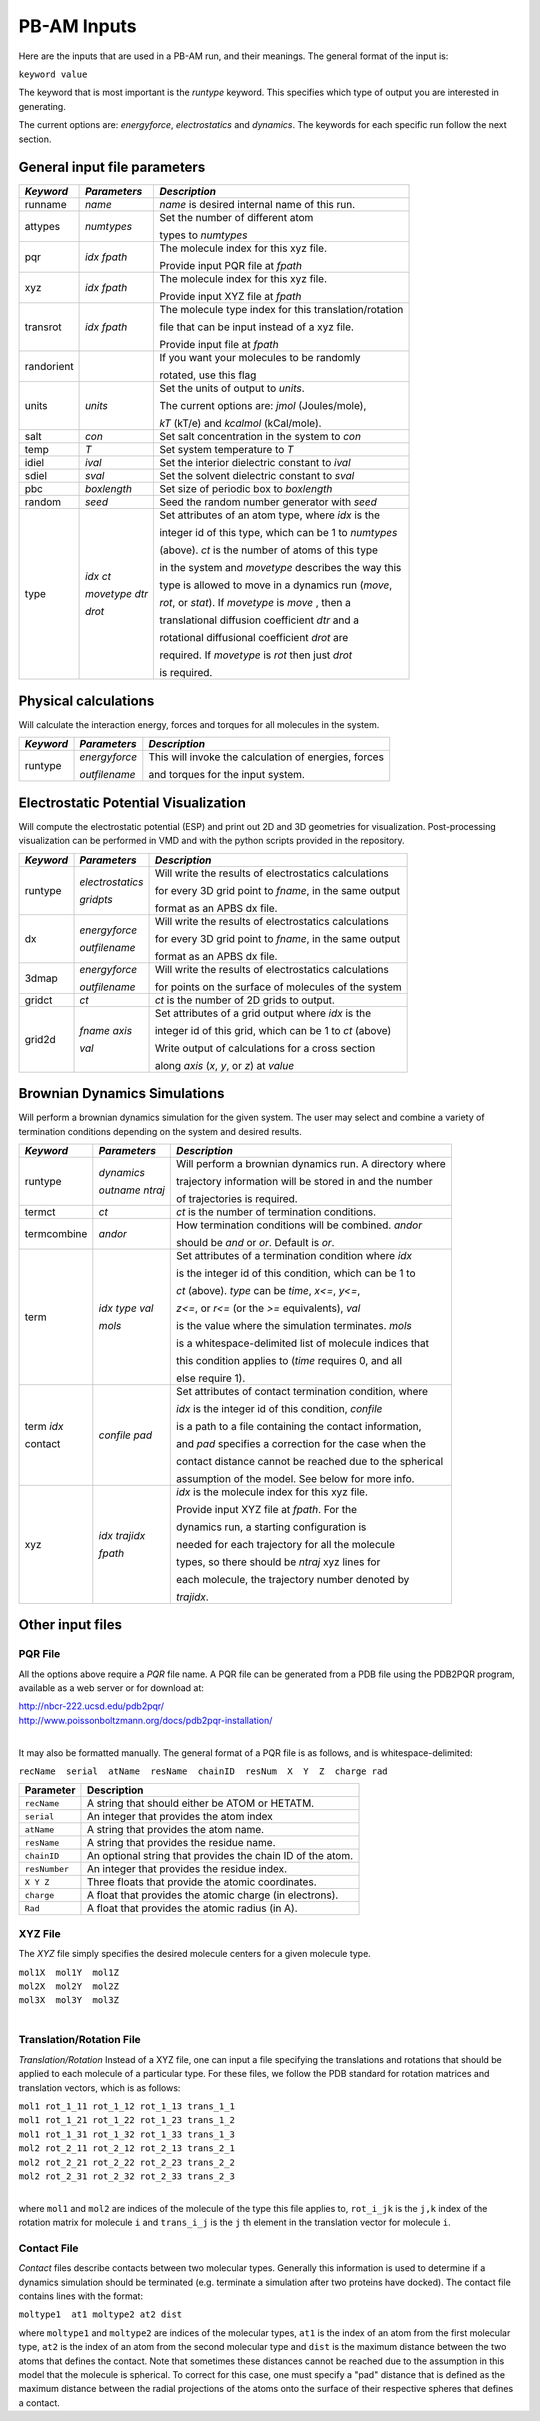 
PB-AM Inputs
============

Here are the inputs that are used in a PB-AM run, and
their meanings. The general format of the input is:

``keyword value``

The keyword that is most important is the `runtype` keyword.
This specifies which type of output you are interested in generating.

The current options are: `energyforce`, `electrostatics` 
and `dynamics`. The keywords for each specific run follow 
the next section.

General input file parameters
-----------------------------

+-------------+--------------------+--------------------------------------------------------+
| *Keyword*   |  *Parameters*      |  *Description*                                         |
|             |                    |                                                        |
+=============+====================+========================================================+
| runname     | `name`             | `name` is desired internal name of this run.           |
+-------------+--------------------+--------------------------------------------------------+
| attypes     | `numtypes`         | Set the number of different atom                       |
|             |                    |                                                        |
|             |                    | types to `numtypes`                                    |
+-------------+--------------------+--------------------------------------------------------+
| pqr         | `idx`  `fpath`     | The molecule index for this xyz file.                  |
|             |                    |                                                        |
|             |                    | Provide input PQR file at `fpath`                      |
+-------------+--------------------+--------------------------------------------------------+
| xyz         | `idx`  `fpath`     | The molecule index for this xyz file.                  |
|             |                    |                                                        |
|             |                    | Provide input XYZ file at `fpath`                      |
+-------------+--------------------+--------------------------------------------------------+
|  transrot   | `idx`  `fpath`     | The molecule type index for this translation/rotation  | 
|             |                    |                                                        |
|             |                    | file that can be input instead of a xyz file.          |
|             |                    |                                                        |
|             |                    | Provide input file at `fpath`                          |
+-------------+--------------------+--------------------------------------------------------+
|  randorient |                    | If you want your molecules to be randomly              |
|             |                    |                                                        |
|             |                    | rotated, use this flag                                 |
+-------------+--------------------+--------------------------------------------------------+
|  units      | `units`            | Set the units of output to `units`.                    |
|             |                    |                                                        |
|             |                    | The current options are: `jmol` (Joules/mole),         |
|             |                    |                                                        |
|             |                    | `kT` (kT/e) and `kcalmol` (kCal/mole).                 |
+-------------+--------------------+--------------------------------------------------------+
|  salt       | `con`              | Set salt concentration in the system to `con`          |
+-------------+--------------------+--------------------------------------------------------+
|  temp       | `T`                | Set system temperature to `T`                          |
+-------------+--------------------+--------------------------------------------------------+
|  idiel      | `ival`             | Set the interior dielectric constant to `ival`         |
+-------------+--------------------+--------------------------------------------------------+
|  sdiel      | `sval`             | Set the solvent dielectric constant to `sval`          |
+-------------+--------------------+--------------------------------------------------------+
|  pbc        | `boxlength`        | Set size of periodic box to `boxlength`                |
+-------------+--------------------+--------------------------------------------------------+
|  random     | `seed`             | Seed the random number generator with `seed`           |
+-------------+--------------------+--------------------------------------------------------+
|  type       |   `idx` `ct`       | Set attributes of an atom type, where `idx` is the     | 
|             |                    |                                                        |
|             |   `movetype` `dtr` | integer id of this type, which can be 1 to `numtypes`  |
|             |                    |                                                        |
|             |   `drot`           | (above). `ct` is the number of atoms of this type      |
|             |                    |                                                        |
|             |                    | in the system and `movetype` describes the way this    |
|             |                    |                                                        |
|             |                    | type is allowed to move in a dynamics run (`move`,     |
|             |                    |                                                        |
|             |                    | `rot`, or `stat`). If `movetype` is `move` , then a    |
|             |                    |                                                        |
|             |                    | translational diffusion coefficient `dtr` and a        |
|             |                    |                                                        |
|             |                    | rotational diffusional coefficient `drot` are          |
|             |                    |                                                        |
|             |                    | required. If `movetype` is `rot` then just `drot`      |
|             |                    |                                                        |
|             |                    | is required.                                           |
+-------------+--------------------+--------------------------------------------------------+




Physical calculations
---------------------

Will calculate the interaction energy, forces and torques
for all molecules in the system. 

+-------------+--------------------+--------------------------------------------------------+
| *Keyword*   |  *Parameters*      |  *Description*                                         |
|             |                    |                                                        |
+=============+====================+========================================================+
| runtype     | `energyforce`      | This will invoke the calculation of energies, forces   |
|             |                    |                                                        |
|             | `outfilename`      | and torques for the input system.                      |
+-------------+--------------------+--------------------------------------------------------+

Electrostatic Potential Visualization
-------------------------------------

Will compute the electrostatic potential (ESP)
and print out 2D and 3D geometries for visualization.
Post-processing visualization can be performed in VMD
and with the python scripts provided in the repository.

+-------------+--------------------+--------------------------------------------------------+
| *Keyword*   |  *Parameters*      |  *Description*                                         |
|             |                    |                                                        |
+=============+====================+========================================================+
| runtype     | `electrostatics`   | Will write the results of electrostatics calculations  |
|             |                    |                                                        |
|             | `gridpts`          | for every 3D grid point to `fname`, in the same output |
|             |                    |                                                        |
|             |                    | format as an APBS dx file.                             |
+-------------+--------------------+--------------------------------------------------------+
| dx          | `energyforce`      | Will write the results of electrostatics calculations  |
|             |                    |                                                        |
|             | `outfilename`      | for every 3D grid point to `fname`, in the same output |
|             |                    |                                                        |
|             |                    | format as an APBS dx file.                             |
+-------------+--------------------+--------------------------------------------------------+
| 3dmap       | `energyforce`      | Will write the results of electrostatics calculations  |
|             |                    |                                                        |
|             | `outfilename`      | for points on the surface of molecules of the system   |
+-------------+--------------------+--------------------------------------------------------+
| gridct      | `ct`               | `ct` is the number of 2D grids to output.              |
+-------------+--------------------+--------------------------------------------------------+
| grid2d      | `fname` `axis`     | Set attributes of a grid output where `idx` is the     |
|             |                    |                                                        |
|             | `val`              | integer id of this grid, which can be 1 to `ct` (above)|
|             |                    |                                                        |
|             |                    | Write output of calculations for a cross section       |
|             |                    |                                                        |
|             |                    | along `axis` (*x*, *y*, or *z*) at `value`             |
+-------------+--------------------+--------------------------------------------------------+




Brownian Dynamics Simulations
-----------------------------

Will perform a brownian dynamics simulation
for the given system. The user may select and 
combine a variety of termination conditions 
depending on the system and desired results.

+-------------+--------------------+--------------------------------------------------------+
| *Keyword*   |  *Parameters*      |  *Description*                                         |
|             |                    |                                                        |
+=============+====================+========================================================+
| runtype     | `dynamics`         | Will perform a brownian dynamics run. A directory where|
|             |                    |                                                        |
|             | `outname` `ntraj`  | trajectory information will be stored in and the number|
|             |                    |                                                        |
|             |                    | of trajectories is required.                           |
+-------------+--------------------+--------------------------------------------------------+
|  termct     | `ct`               | `ct` is the number of termination conditions.          |
+-------------+--------------------+--------------------------------------------------------+
|  termcombine| `andor`            | How termination conditions will be combined. `andor`   |
|             |                    |                                                        |
|             |                    | should be *and* or *or*. Default is *or*.              |
+-------------+--------------------+--------------------------------------------------------+
|  term       | `idx` `type` `val` | Set attributes of a termination condition where `idx`  |
|             |                    |                                                        |
|             | `mols`             | is the integer id of this condition, which can be 1 to |
|             |                    |                                                        |
|             |                    | `ct` (above). `type` can be *time*,  *x<=*, *y<=*,     |
|             |                    |                                                        |
|             |                    | *z<=*, or *r<=* (or the *>=* equivalents), `val`       |
|             |                    |                                                        |
|             |                    | is the value where the simulation terminates. `mols`   |
|             |                    |                                                        |
|             |                    | is a whitespace-delimited list of molecule indices that|
|             |                    |                                                        |
|             |                    | this condition applies to (*time* requires 0, and all  |
|             |                    |                                                        |
|             |                    | else require 1).                                       |
+-------------+--------------------+--------------------------------------------------------+
|  term `idx` | `confile` `pad`    | Set attributes of contact termination condition, where |
|             |                    |                                                        |
|  contact    |                    | `idx` is the integer id of this condition, `confile`   |
|             |                    |                                                        |
|             |                    | is a path to a file containing the contact information,|
|             |                    |                                                        |
|             |                    | and `pad` specifies a correction for the case when the |
|             |                    |                                                        |
|             |                    | contact distance cannot be reached due to the spherical|
|             |                    |                                                        |
|             |                    | assumption of the model. See below for more info.      |
+-------------+--------------------+--------------------------------------------------------+
|  xyz        | `idx` `trajidx`    | `idx` is the molecule index for this xyz file.         |
|             |                    |                                                        |
|             | `fpath`            | Provide input XYZ file at `fpath`. For the             |
|             |                    |                                                        |
|             |                    | dynamics run, a starting configuration is              |
|             |                    |                                                        |
|             |                    | needed for each trajectory for all the molecule        |
|             |                    |                                                        |
|             |                    | types, so there should be `ntraj` xyz lines for        |
|             |                    |                                                        |
|             |                    | each molecule, the trajectory number denoted by        |
|             |                    |                                                        |
|             |                    | `trajidx`.                                             |
+-------------+--------------------+--------------------------------------------------------+



Other input files
-----------------


PQR File
^^^^^^^^


All the options above require a *PQR* file name. A PQR file 
can be generated from a PDB file using the PDB2PQR program, 
available as a web server or for download at: 

| http://nbcr-222.ucsd.edu/pdb2pqr/
| http://www.poissonboltzmann.org/docs/pdb2pqr-installation/ 

|

It may also be formatted manually. The general format of a PQR 
file is as follows, and is whitespace-delimited: 

``recName  serial  atName  resName  chainID  resNum  X  Y  Z  charge rad``

===============  ==========================================================
Parameter        Description
===============  ==========================================================
``recName``      A string that should either be ATOM or HETATM.
---------------  ----------------------------------------------------------
``serial``       An integer that provides the atom index 
---------------  ----------------------------------------------------------
``atName``       A string that provides the atom name.
---------------  ----------------------------------------------------------
``resName``      A string that provides the residue name. 
---------------  ----------------------------------------------------------
``chainID``      An optional string that provides the chain ID of the atom.
---------------  ----------------------------------------------------------
``resNumber``    An integer that provides the residue index.
---------------  ----------------------------------------------------------
``X Y Z``        Three floats that provide the atomic coordinates.
---------------  ----------------------------------------------------------
``charge``       A float that provides the atomic charge (in electrons). 
---------------  ----------------------------------------------------------
``Rad``          A float that provides the atomic radius (in A).
===============  ==========================================================



XYZ File
^^^^^^^^

The *XYZ* file simply specifies the desired molecule 
centers for a given molecule type. 

| ``mol1X  mol1Y  mol1Z``
| ``mol2X  mol2Y  mol2Z``
| ``mol3X  mol3Y  mol3Z``

|

Translation/Rotation File
^^^^^^^^^^^^^^^^^^^^^^^^^^

*Translation/Rotation* Instead of a XYZ file, one can input a file 
specifying the translations and rotations that should be applied to
each molecule of a particular type. For these files, we follow 
the PDB standard for rotation matrices and translation vectors,
which is as follows: 

| ``mol1 rot_1_11 rot_1_12 rot_1_13 trans_1_1``
| ``mol1 rot_1_21 rot_1_22 rot_1_23 trans_1_2``
| ``mol1 rot_1_31 rot_1_32 rot_1_33 trans_1_3``
| ``mol2 rot_2_11 rot_2_12 rot_2_13 trans_2_1``
| ``mol2 rot_2_21 rot_2_22 rot_2_23 trans_2_2``
| ``mol2 rot_2_31 rot_2_32 rot_2_33 trans_2_3``

|

where ``mol1`` and ``mol2`` are indices of the molecule of 
the type this file applies to, ``rot_i_jk`` is the ``j,k`` index
of the rotation matrix for molecule ``i`` and ``trans_i_j`` 
is the ``j`` th element in the translation vector for molecule ``i``.


Contact File
^^^^^^^^^^^^

*Contact* files describe contacts between two molecular types. 
Generally this information is used to determine if a dynamics
simulation should be terminated (e.g. terminate a simulation after two 
proteins have docked). The contact file contains lines with the format: 

``moltype1  at1 moltype2 at2 dist``

where ``moltype1`` and ``moltype2`` are indices of the 
molecular types, ``at1`` is the index of an atom from the first
molecular type, ``at2`` is the index of an atom from the second 
molecular type and ``dist`` is the maximum distance between
the two atoms that defines the contact.  Note that sometimes 
these distances cannot be reached due to the assumption in this model that
the molecule is spherical. To correct for this case, one must 
specify a "pad"  distance that is defined as the maximum distance between
the radial projections of the atoms onto the surface of their 
respective spheres that defines a contact.
